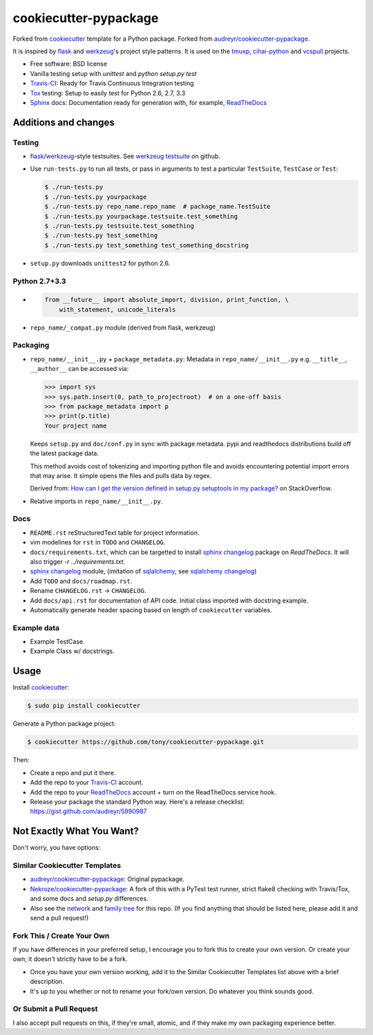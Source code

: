 ======================
cookiecutter-pypackage
======================

Forked from `cookiecutter`_ template for a Python package. Forked from
`audreyr/cookiecutter-pypackage`_.

It is inspired by `flask`_ and `werkzeug`_'s project style patterns. It is
used on the `tmuxp`_, `cihai-python`_ and `vcspull`_ projects.

- Free software: BSD license
- Vanilla testing setup with `unittest` and `python setup.py test`
- Travis-CI_: Ready for Travis Continuous Integration testing
- Tox_ testing: Setup to easily test for Python 2.6, 2.7, 3.3
- Sphinx_ docs: Documentation ready for generation with, for example, ReadTheDocs_

Additions and changes
---------------------

Testing
~~~~~~~

- `flask`_/`werkzeug`_-style testsuites. See `werkzeug testsuite`_ on
  github.
- Use ``run-tests.py`` to run all tests, or pass in arguments to test a
  particular ``TestSuite``, ``TestCase`` or ``Test``:

  .. code-block:: bash

      $ ./run-tests.py
      $ ./run-tests.py yourpackage
      $ ./run-tests.py repo_name.repo_name  # package_name.TestSuite
      $ ./run-tests.py yourpackage.testsuite.test_something
      $ ./run-tests.py testsuite.test_something
      $ ./run-tests.py test_something
      $ ./run-tests.py test_something test_something_docstring

- ``setup.py`` downloads ``unittest2`` for python 2.6.

Python 2.7+3.3
~~~~~~~~~~~~~~

- .. code-block:: python

      from __future__ import absolute_import, division, print_function, \
          with_statement, unicode_literals
- ``repo_name/_compat.py`` module (derived from flask, werkzeug)

Packaging
~~~~~~~~~

- ``repo_name/__init__.py`` + ``package_metadata.py``: Metadata in
  ``repo_name/__init__.py`` e.g. ``__title__``, ``__author__`` can be
  accessed via:

  .. code-block:: python

      >>> import sys
      >>> sys.path.insert(0, path_to_projectroot)  # on a one-off basis
      >>> from package_metadata import p
      >>> print(p.title)
      Your project name

  Keeps ``setup.py`` and ``doc/conf.py`` in sync with package metadata.
  pypi and readthedocs distributions build off the latest package data.

  This method avoids cost of tokenizing and importing python file and
  avoids encountering potential import errors that may arise. It simple
  opens the files and pulls data by regex.

  Derived from: `How can I get the version defined in setup.py setuptools
  in my package?`_ on StackOverflow.

- Relative imports in ``repo_name/__init__.py``.

Docs
~~~~

- ``README.rst`` reStructuredText table for project information.
- vim modelines for ``rst`` in ``TODO`` and ``CHANGELOG``.
- ``docs/requirements.txt``, which can be targetted to install `sphinx
  changelog`_ package on `ReadTheDocs`. It will also trigger `-r
  ../requirements.txt`.
- `sphinx changelog`_ module, (imitation of `sqlalchemy`_, see `sqlalchemy
  changelog`_)
- Add ``TODO`` and ``docs/roadmap.rst``.
- Rename ``CHANGELOG.rst`` -> ``CHANGELOG``.
- Add ``docs/api.rst`` for documentation of API code. Initial class
  imported with docstring example.
- Automatically generate header spacing based on length of
  ``cookiecutter`` variables.

Example data
~~~~~~~~~~~~

- Example TestCase.
- Example Class w/ docstrings.

.. _flask: http://flask.pocoo.org
.. _werkzeug: http://werkzeug.pocoo.org
.. _werkzeug testsuite: https://github.com/mitsuhiko/werkzeug/tree/master/werkzeug/testsuite
.. _sqlalchemy: http://sqlalchemy.org
.. _sqlalchemy changelog: http://docs.sqlalchemy.org/en/latest/changelog/ 
.. _sphinx changelog: https://pypi.python.org/pypi/changelog
.. _cookiecutter: https://github.com/audreyr/cookiecutter
.. _cookiecutter-pypackage: https://github.com/audreyr/cookiecutter-pypackage
.. _How can I get the version defined in setup.py setuptools in my package?: http://stackoverflow.com/a/3619714

Usage
-----

Install `cookiecutter`_:

.. code-block:: bash

    $ sudo pip install cookiecutter

Generate a Python package project:

.. code-block:: bash

    $ cookiecutter https://github.com/tony/cookiecutter-pypackage.git

Then:

* Create a repo and put it there.
* Add the repo to your `Travis-CI`_ account.
* Add the repo to your `ReadTheDocs`_ account + turn on the ReadTheDocs service hook.
* Release your package the standard Python way. Here's a release checklist: https://gist.github.com/audreyr/5990987

Not Exactly What You Want?
--------------------------

Don't worry, you have options:

Similar Cookiecutter Templates
~~~~~~~~~~~~~~~~~~~~~~~~~~~~~~

* `audreyr/cookiecutter-pypackage`_: Original pypackage.
* `Nekroze/cookiecutter-pypackage`_: A fork of this with a PyTest test runner,
  strict flake8 checking with Travis/Tox, and some docs and `setup.py` differences.

* Also see the `network`_ and `family tree`_ for this repo. (If you find
  anything that should be listed here, please add it and send a pull request!)

Fork This / Create Your Own
~~~~~~~~~~~~~~~~~~~~~~~~~~~

If you have differences in your preferred setup, I encourage you to fork this
to create your own version. Or create your own; it doesn't strictly have to
be a fork.

* Once you have your own version working, add it to the Similar Cookiecutter
  Templates list above with a brief description. 

* It's up to you whether or not to rename your fork/own version. Do whatever
  you think sounds good.

Or Submit a Pull Request
~~~~~~~~~~~~~~~~~~~~~~~~

I also accept pull requests on this, if they're small, atomic, and if they
make my own packaging experience better.


.. _Travis-CI: http://travis-ci.org/
.. _Tox: http://testrun.org/tox/
.. _Sphinx: http://sphinx-doc.org/
.. _ReadTheDocs: https://readthedocs.org/
.. _`Nekroze/cookiecutter-pypackage`: https://github.com/Nekroze/cookiecutter-pypackage
.. _`audreyr/cookiecutter-pypackage`: https://github.com/audreyr/cookiecutter-pypackage
.. _`network`: https://github.com/audreyr/cookiecutter-pypackage/network
.. _`family tree`: https://github.com/audreyr/cookiecutter-pypackage/network/members
.. _tmuxp: https://github.com/tony/tmuxp
.. _vcspull: https://github.com/tony/vcspull
.. _cihai-python: https://github.com/cihai/cihai-python
